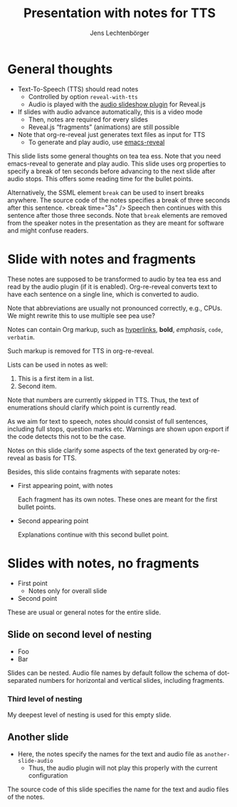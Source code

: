 # Local IspellDict: en
# SPDX-License-Identifier: GPL-3.0-or-later
# SPDX-FileCopyrightText: 2023 Jens Lechtenbörger

#+OPTIONS: toc:nil reveal_width:1400 reveal_height:1000
#+REVEAL_THEME: black

# Activate TTS with SpeechT5 and speaker CLB.
#+OPTIONS: reveal_with_tts:CLB

# The following serves as prefix for files names of generated audio files.
# You must use that value for the prefix of the audio slideshow plugin,
# see OER_REVEAL_AUDIO_SLIDESHOW_CONFIG below.
#+REVEAL_TTS_NAME_PREFIX: presentation

# Show notes automatically.
#+REVEAL_EXTRA_OPTIONS: showNotes: true

# Set up the title slide.
# Note the %n at the end to inject speaker notes.
#+REVEAL_TITLE_SLIDE: <h1>%t</h1><h2>%s</h2><h3>%A %a</h3>%n

# Add notes for the title slide.
#+REVEAL_TITLE_SLIDE_NOTES: config-title-notes-for-tts.org

# The following requires emacs-reveal: https://gitlab.com/oer/emacs-reveal/
# Use default names for audio with autoplay, advance 1500ms after end
# of audio:
#+OER_REVEAL_AUDIO_SLIDESHOW_CONFIG: audio: { advance: 1500, autoplay: true, defaultDuration: 1, defaultAudios: true, defaultAudioRate: window.location.search.match( /audio-speed/gi )? parseFloat((new URL(window.location.href)).searchParams.get('audio-speed')) : 1.0, playerOpacity: 0.8, playerStyle: 'position: fixed; bottom: 9.5vh; left: 0%; width: 30%; height:30px; z-index: 33;', prefix: 'audio/presentation' }

#+Title: Presentation with notes for TTS
#+Author: Jens Lechtenbörger

* General thoughts
  :PROPERTIES:
  :reveal_extra_attr: data-audio-advance="10000"
  :END:
- Text-To-Speech (TTS) should read notes
  - Controlled by option ~reveal-with-tts~
  - Audio is played with the
    [[https://github.com/rajgoel/reveal.js-plugins/tree/master/audio-slideshow][audio slideshow plugin]]
    for Reveal.js
- If slides with audio advance automatically, this is a video mode
  - Then, notes are required for every slides
  - Reveal.js “fragments” (animations) are still possible
- Note that org-re-reveal just generates text files as input for TTS
  - To generate and play audio, use [[https://gitlab.com/oer/emacs-reveal/][emacs-reveal]]
#+begin_notes
This slide lists some general thoughts on tea tea ess.
Note that you need emacs-reveal to generate and play audio.
This slide uses org properties to specify a break of ten seconds
before advancing to the next slide after audio stops.  This offers
some reading time for the bullet points.

Alternatively, the SSML element ~break~ can be used to insert breaks
anywhere.  The source code of the notes specifies a break of
three seconds after this sentence.
<break time="3s" />
Speech then continues with this sentence after those three seconds.
Note that ~break~ elements are removed from the speaker notes in the
presentation as they are meant for software and might confuse readers.
#+end_notes

* Slide with notes and fragments
#+begin_notes
These notes are supposed to be transformed to audio by tea tea ess and read by
the audio plugin (if it is enabled).  Org-re-reveal converts text to
have each sentence on a single line, which is converted to audio.

Note that abbreviations are usually not pronounced correctly, e.g.,
CPUs.  We might rewrite this to use multiple see pea use?

Notes can contain Org markup, such as
[[https://example.org][hyperlinks]], *bold*, /emphasis/, ~code~,
=verbatim=.

Such markup is removed for TTS in org-re-reveal.

Lists can be used in notes as well:
1. This is a first item in a list.
2. Second item.

Note that numbers are currently skipped in TTS.  Thus, the text of
enumerations should clarify which point is currently read.

As we aim for text to speech, notes should consist of full sentences,
including full stops, question marks etc.  Warnings are shown upon
export if the code detects this not to be the case.
#+end_notes
Notes on this slide clarify some aspects of the text generated by
org-re-reveal as basis for TTS.

Besides, this slide contains fragments with separate notes:
  #+ATTR_REVEAL: :frag (appear)
  - First appearing point, with notes
    #+begin_notes
Each fragment has its own notes.  These ones are meant for the
first bullet points.
    #+end_notes
  - Second appearing point
    #+begin_notes
Explanations continue with this second bullet point.
    #+end_notes

* Slides with notes, no fragments
  - First point
    - Notes only for overall slide
  - Second point
  #+begin_notes
These are usual or general notes for the entire slide.
  #+end_notes

** Slide on second level of nesting
- Foo
- Bar
#+begin_notes
Slides can be nested.  Audio file names by default follow the schema
of dot-separated numbers for horizontal and vertical slides, including
fragments.
#+end_notes

*** Third level of nesting
#+begin_notes
My deepest level of nesting is used for this empty slide.
#+end_notes

** Another slide
- Here, the notes specify the names for the text and audio file as
  ~another-slide-audio~
  - Thus, the audio plugin will not play this properly with the
    current configuration
#+attr_reveal: :audio-name another-slide-audio
#+begin_notes
The source code of this slide specifies the name for the text and
audio files of the notes.
#+end_notes
